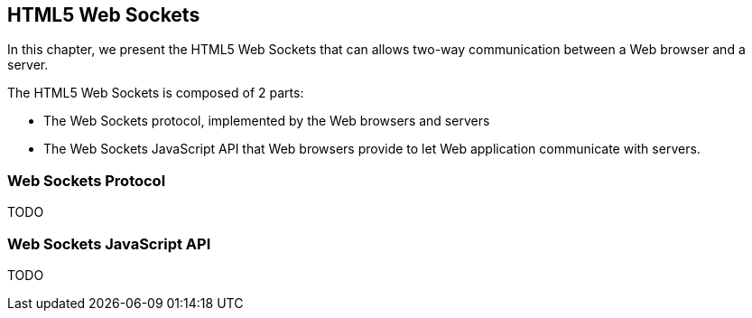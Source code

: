 == HTML5 Web Sockets

[role="lead"]
In this chapter, we present the HTML5 Web Sockets that can allows two-way
communication between a Web browser and a server.

The HTML5 Web Sockets is composed of 2 parts:

* The Web Sockets protocol, implemented by the Web browsers and servers
* The Web Sockets JavaScript API that Web browsers provide to let Web application
communicate with servers.

=== Web Sockets Protocol

TODO

=== Web Sockets JavaScript API

TODO
